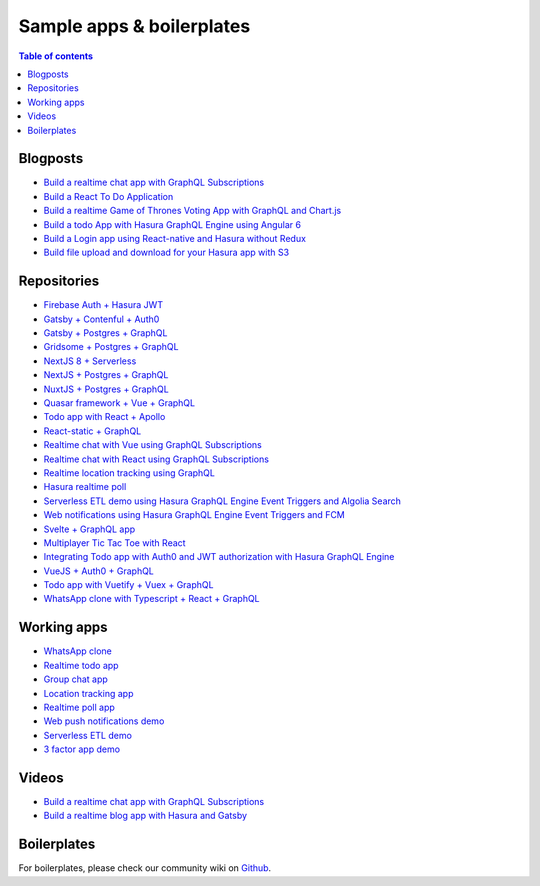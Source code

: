 Sample apps & boilerplates
==========================

.. contents:: Table of contents
  :backlinks: none
  :depth: 1
  :local:

Blogposts
---------

- `Build a realtime chat app with GraphQL Subscriptions <https://blog.hasura.io/building-a-realtime-chat-app-with-graphql-subscriptions-d68cd33e73f>`__
- `Build a React To Do Application <https://hackernoon.com/building-a-react-todo-app-with-hasura-graphql-engine-511b703a7ef>`__
- `Build a realtime Game of Thrones Voting App with GraphQL and Chart.js <https://dev.to/malgamves/building-a-real-time-game-of-thrones-voting-app-with-graphql-and-chart-js-37ma>`__
- `Build a todo App with Hasura GraphQL Engine using Angular 6 <https://medium.com/@harshsrivastav123/todo-app-with-hasura-graphql-engine-using-angular-6-aa49957fac19>`__
- `Build a Login app using React-native and Hasura without Redux <https://codeburst.io/making-a-login-app-using-react-native-and-hasura-without-redux-bb31d102038d>`__
- `Build file upload and download for your Hasura app with S3 <https://blog.hasura.io/building-file-upload-downloads-for-your-hasura-app/>`__

Repositories
------------

- `Firebase Auth + Hasura JWT <https://github.com/hasura/graphql-engine/tree/master/community/sample-apps/firebase-jwt>`__
- `Gatsby + Contenful + Auth0 <https://github.com/hasura/graphql-engine/tree/master/community/sample-apps/gatsby-contentful-auth0>`__
- `Gatsby + Postgres + GraphQL <https://github.com/hasura/graphql-engine/tree/master/community/sample-apps/gatsby-postgres-graphql>`__
- `Gridsome + Postgres + GraphQL <https://github.com/hasura/graphql-engine/tree/master/community/sample-apps/gridsome-postgres-graphql>`__
- `NextJS 8 + Serverless <https://github.com/hasura/graphql-engine/tree/master/community/sample-apps/nextjs-8-serverless>`__
- `NextJS + Postgres + GraphQL <https://github.com/hasura/graphql-engine/tree/master/community/sample-apps/nextjs-postgres-graphql>`__
- `NuxtJS + Postgres + GraphQL <https://github.com/hasura/graphql-engine/tree/master/community/sample-apps/nuxtjs-postgres-graphql>`__
- `Quasar framework + Vue + GraphQL <https://github.com/hasura/graphql-engine/tree/master/community/sample-apps/quasar-framework-vue-graphql>`__
- `Todo app with React + Apollo <https://github.com/hasura/graphql-engine/tree/master/community/sample-apps/react-apollo-todo>`__
- `React-static + GraphQL <https://github.com/hasura/graphql-engine/tree/master/community/sample-apps/react-static-graphql>`__
- `Realtime chat with Vue using GraphQL Subscriptions <https://github.com/hasura/graphql-engine/tree/master/community/sample-apps/realtime-chat-vue>`__
- `Realtime chat with React using GraphQL Subscriptions <https://github.com/hasura/graphql-engine/tree/master/community/sample-apps/realtime-chat>`__
- `Realtime location tracking using GraphQL <https://github.com/hasura/graphql-engine/tree/master/community/sample-apps/realtime-location-tracking>`__
- `Hasura realtime poll <https://github.com/hasura/graphql-engine/tree/master/community/sample-apps/realtime-poll>`__
- `Serverless ETL demo using Hasura GraphQL Engine Event Triggers and Algolia Search <https://github.com/hasura/graphql-engine/tree/master/community/sample-apps/serverless-etl>`__
- `Web notifications using Hasura GraphQL Engine Event Triggers and FCM <https://github.com/hasura/graphql-engine/tree/master/community/sample-apps/serverless-push>`__
- `Svelte + GraphQL app <https://github.com/hasura/graphql-engine/tree/master/community/sample-apps/svelte-apollo>`__
- `Multiplayer Tic Tac Toe with React <https://github.com/hasura/graphql-engine/tree/master/community/sample-apps/tic-tac-toe-react>`__
- `Integrating Todo app with Auth0 and JWT authorization with Hasura GraphQL Engine <https://github.com/hasura/graphql-engine/tree/master/community/sample-apps/todo-auth0-jwt>`__
- `VueJS + Auth0 + GraphQL <https://github.com/hasura/graphql-engine/tree/master/community/sample-apps/vuejs-auth0-graphql>`__
- `Todo app with Vuetify + Vuex + GraphQL <https://github.com/hasura/graphql-engine/tree/master/community/sample-apps/vuetify-vuex-todo-graphql>`__
- `WhatsApp clone with Typescript + React + GraphQL <https://github.com/hasura/graphql-engine/tree/master/community/sample-apps/whatsapp-clone-typescript-react>`__

Working apps
------------

- `WhatsApp clone <https://whatsapp-clone.demo.hasura.app/sign-in>`__
- `Realtime todo app <https://react-apollo-todo.demo.hasura.app/>`__
- `Group chat app <https://realtime-chat.demo.hasura.app/>`__
- `Location tracking app <https://realtime-location-tracking.demo.hasura.app/>`__
- `Realtime poll app <https://realtime-poll.demo.hasura.app/>`__
- `Web push notifications demo <https://serverless-push.demo.hasura.app/>`_
- `Serverless ETL demo <https://serverless-etl.demo.hasura.app/>`__
- `3 factor app demo <https://3factor.hasura.app/>`__

Videos
------

- `Build a realtime chat app with GraphQL Subscriptions <https://www.youtube.com/watch?v=xNcxdGaUGqI>`__
- `Build a realtime blog app with Hasura and Gatsby <https://www.youtube.com/watch?v=HTEGGndT3zY>`__

Boilerplates
------------

For boilerplates, please check our community wiki on `Github <https://github.com/hasura/graphql-engine/wiki/Community#tools-and-boilerplates>`__.
